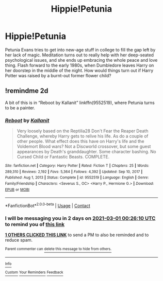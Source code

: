 #+TITLE: Hippie!Petunia

* Hippie!Petunia
:PROPERTIES:
:Author: Mythopoeist
:Score: 19
:DateUnix: 1614384493.0
:DateShort: 2021-Feb-27
:FlairText: Prompt
:END:
Petunia Evans tries to get into new-age stuff in college to fill the gap left by her lack of magic. Meditation turns out to really help with her deep-seated psychological issues, and she ends up embracing the whole peace and love thing. Flash forward to the early 1980s, when Dumbledore leaves Harry on her doorstep in the middle of the night. How would things turn out if Harry Potter was raised by a burnt-out former flower child?


** !remindme 2d

A bit of this is in “Reboot by Kallanit” linkffn(9552519), where Petunia turns to be a painter.
:PROPERTIES:
:Author: ceplma
:Score: 6
:DateUnix: 1614385570.0
:DateShort: 2021-Feb-27
:END:

*** [[https://www.fanfiction.net/s/9552519/1/][*/Reboot/*]] by [[https://www.fanfiction.net/u/2932352/Kallanit][/Kallanit/]]

#+begin_quote
  Very loosely based on the Reptilia28 Don't Fear the Reaper Death Challenge, whereby Harry gets to relive his life. As do a couple of other people. What effect does this have on Harry's life and the Voldemort Blood wars? Not a Discworld crossover, but some guest appearances by Death's granddaughter. Some character bashing. No Cursed Child or Fantastic Beasts. COMPLETE.
#+end_quote

^{/Site/:} ^{fanfiction.net} ^{*|*} ^{/Category/:} ^{Harry} ^{Potter} ^{*|*} ^{/Rated/:} ^{Fiction} ^{T} ^{*|*} ^{/Chapters/:} ^{25} ^{*|*} ^{/Words/:} ^{289,310} ^{*|*} ^{/Reviews/:} ^{2,192} ^{*|*} ^{/Favs/:} ^{5,364} ^{*|*} ^{/Follows/:} ^{4,392} ^{*|*} ^{/Updated/:} ^{Sep} ^{10,} ^{2017} ^{*|*} ^{/Published/:} ^{Aug} ^{1,} ^{2013} ^{*|*} ^{/Status/:} ^{Complete} ^{*|*} ^{/id/:} ^{9552519} ^{*|*} ^{/Language/:} ^{English} ^{*|*} ^{/Genre/:} ^{Family/Friendship} ^{*|*} ^{/Characters/:} ^{<Severus} ^{S.,} ^{OC>} ^{<Harry} ^{P.,} ^{Hermione} ^{G.>} ^{*|*} ^{/Download/:} ^{[[http://www.ff2ebook.com/old/ffn-bot/index.php?id=9552519&source=ff&filetype=epub][EPUB]]} ^{or} ^{[[http://www.ff2ebook.com/old/ffn-bot/index.php?id=9552519&source=ff&filetype=mobi][MOBI]]}

--------------

*FanfictionBot*^{2.0.0-beta} | [[https://github.com/FanfictionBot/reddit-ffn-bot/wiki/Usage][Usage]] | [[https://www.reddit.com/message/compose?to=tusing][Contact]]
:PROPERTIES:
:Author: FanfictionBot
:Score: 3
:DateUnix: 1614385591.0
:DateShort: 2021-Feb-27
:END:


*** I will be messaging you in 2 days on [[http://www.wolframalpha.com/input/?i=2021-03-01%2000:26:10%20UTC%20To%20Local%20Time][*2021-03-01 00:26:10 UTC*]] to remind you of [[https://np.reddit.com/r/HPfanfiction/comments/ltbk13/hippiepetunia/gox0cjw/?context=3][*this link*]]

[[https://np.reddit.com/message/compose/?to=RemindMeBot&subject=Reminder&message=%5Bhttps%3A%2F%2Fwww.reddit.com%2Fr%2FHPfanfiction%2Fcomments%2Fltbk13%2Fhippiepetunia%2Fgox0cjw%2F%5D%0A%0ARemindMe%21%202021-03-01%2000%3A26%3A10%20UTC][*1 OTHERS CLICKED THIS LINK*]] to send a PM to also be reminded and to reduce spam.

^{Parent commenter can} [[https://np.reddit.com/message/compose/?to=RemindMeBot&subject=Delete%20Comment&message=Delete%21%20ltbk13][^{delete this message to hide from others.}]]

--------------

[[https://np.reddit.com/r/RemindMeBot/comments/e1bko7/remindmebot_info_v21/][^{Info}]]

[[https://np.reddit.com/message/compose/?to=RemindMeBot&subject=Reminder&message=%5BLink%20or%20message%20inside%20square%20brackets%5D%0A%0ARemindMe%21%20Time%20period%20here][^{Custom}]]
[[https://np.reddit.com/message/compose/?to=RemindMeBot&subject=List%20Of%20Reminders&message=MyReminders%21][^{Your Reminders}]]
[[https://np.reddit.com/message/compose/?to=Watchful1&subject=RemindMeBot%20Feedback][^{Feedback}]]
:PROPERTIES:
:Author: RemindMeBot
:Score: 2
:DateUnix: 1614385614.0
:DateShort: 2021-Feb-27
:END:
